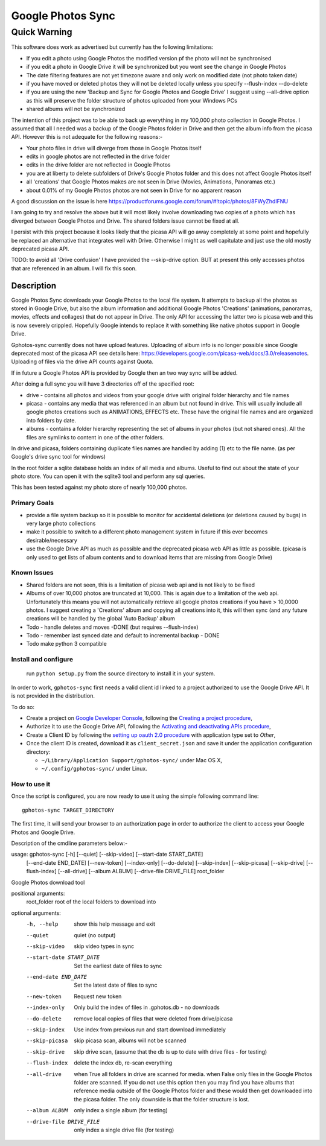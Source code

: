 .. |build_status| image:: https://travis-ci.org/gilesknap/gphotos-sync.svg?branch=rc1&style=flat
    :target: https://travis-ci.org/dls-controls/pymalcolm
    :alt: Build Status

.. |coverage| image:: https://coveralls.io/repos/gilesknap/gphotos-sync.svg?branch=rc1&service=github
    :target: https://coveralls.io/github/dls-controls/pymalcolm?branch=master
    :alt: Test coverage


==================
Google Photos Sync
==================

Quick Warning
"""""""""""""
This software does work as advertised but currently has the
following limitations:

* If you edit a photo using Google Photos the modified version pf the photo will not be synchronised
* if you edit a photo in Google Drive it will be synchronized but you wont see the change in Google Photos
* The date filtering features are not yet timezone aware and only work on modified date (not photo taken date)
* if you have moved or deleted photos they will not be deleted locally unless you specify --flush-index --do-delete
* if you are using the new 'Backup and Sync for Google Photos and Google Drive' I suggest using --all-drive option as this will preserve the folder structure of photos uploaded from your Windows PCs
* shared albums will not be synchronized

The intention of this project was to be able to back up everything
in my 100,000 photo collection in Google Photos. I assumed that all I needed was
a backup of the Google Photos folder in Drive and then get the album info
from the picasa API. However this is not adequate for the following reasons:-

* Your photo files in drive will diverge from those in Google Photos itself
* edits in google photos are not reflected in the drive folder
* edits in the drive folder are not reflected in Google Photos
* you are at liberty to delete subfolders of Drive's Google Photos folder and this does not affect Google Photos itself
* all 'creations' that Google Photos makes are not seen in Drive (Movies, Animations, Panoramas etc.)
* about 0.01% of my Google Photos photos are not seen in Drive for no apparent reason

A good discussion on the issue is here https://productforums.google.com/forum/#!topic/photos/8FWyZhdIFNU

I am going to try and resolve the above but it will most likely involve
downloading two copies of a photo which has diverged between Google Photos and
Drive. The shared folders issue cannot be fixed at all.

I persist with this project because it looks likely that the picasa API will go
away completely at some point and hopefully be replaced an alternative that integrates well with
Drive. Otherwise I might as well capitulate and just use the old mostly
deprecated picasa API.

TODO: to avoid all 'Drive confusion' I have provided the --skip-drive option.
BUT at present this only accesses photos that are referenced in an album. I will
fix this soon.

Description
===========
Google Photos Sync downloads your Google Photos to the local file system.
It attempts to backup all the photos as stored in Google Drive, but also
the album information and additional Google Photos 'Creations' (animations, panoramas, movies, effects and collages) that do not appear in Drive. The only API for accessing the latter two is picasa web and this is now severely crippled. Hopefully Google intends to replace it with something like native photos support in Google Drive.

Gphotos-sync currently does not have upload features. Uploading of album info is no
longer possible since Google deprecated most of the picasa API see details
here: https://developers.google.com/picasa-web/docs/3.0/releasenotes. Uploading
of files via the drive API counts against Quota.

If in future a Google Photos API is provided by Google then an two
way sync will be added.

After doing a full sync you will have 3 directories off of the specified root:

* drive - contains all photos and videos from your google drive with original folder hierarchy and file names
* picasa - contains any media that was referenced in an album but not found in drive. This will usually include all google photos creations such as ANIMATIONS, EFFECTS etc. These have the original file names and are organized into folders by date.
* albums - contains a folder hierarchy representing the set of albums in your photos (but not shared ones). All the files are symlinks to content in one of the other folders.

In drive and picasa, folders containing duplicate files names are handled by adding (1) etc to the file name. (as per Google's drive sync tool for windows)

In the root folder a sqlite database holds an index of all media and albums. Useful to find out about the state of your photo store. You can open it with the sqlite3 tool and perform any sql queries.

This has been tested against my photo store of nearly 100,000 photos.

Primary Goals
-------------
* provide a file system backup so it is possible to monitor for accidental deletions (or deletions caused by bugs) in very large photo collections
* make it possible to switch to a different photo management system in future if this ever becomes desirable/necessary
* use the Google Drive API as much as possible and the deprecated picasa web API as little as possible.
  (picasa is only used to get lists of album contents and to download items that are missing from Google Drive)

Known Issues
------------
* Shared folders are not seen, this is a limitation of picasa web api and is not likely to be fixed
* Albums of over 10,000 photos are truncated at 10,000. This is again due to a limitation of the web api. Unfortunately this means you will not automatically retrieve all google photos creations if you have > 10,0000 photos. I suggest creating a 'Creations' album and copying all creations into it, this will then sync (and any future creations will be handled by the global 'Auto Backup' album
* Todo - handle deletes and moves -DONE (but requires --flush-index)
* Todo - remember last synced date and default to incremental backup - DONE
* Todo make python 3 compatible

Install and configure
---------------------
 run ``python setup.py`` from the source directory to install it in your system.

In order to work, ``gphotos-sync`` first needs a valid client id linked to a project
authorized to use the Google Drive API. It is not provided in the distribution.

To do so:

* Create a project on `Google Developer Console`_, following the `Creating a project procedure`_,

* Authorize it to use the Google Drive API, following the `Activating and deactivating APIs procedure`_,

* Create a Client ID by following the `setting up oauth 2.0 procedure`_ with application type set to `Other`,

* Once the client ID is created, download it as ``client_secret.json`` and save it under the application
  configuration directory:

  - ``~/Library/Application Support/gphotos-sync/`` under Mac OS X,
  - ``~/.config/gphotos-sync/`` under Linux.

.. _`Google Developer Console`: https://developers.google.com/console/
.. _`Creating a project procedure`: https://developers.google.com/console/help/new/#creatingaproject
.. _`Activating and Deactivating APIs procedure`: https://developers.google.com/console/help/new/#activating-and-deactivating-apis
.. _`setting up oauth 2.0 procedure`: https://developers.google.com/console/help/new/#setting-up-oauth-20


How to use it
-------------

Once the script is configured, you are now ready to use it using the simple following command line::

    gphotos-sync TARGET_DIRECTORY

The first time, it will send your browser to an authorization page in order
to authorize the client to access your Google Photos and Google Drive.

Description of the cmdline parameters below:-

usage: gphotos-sync [-h] [--quiet] [--skip-video] [--start-date START_DATE]
                    [--end-date END_DATE] [--new-token] [--index-only]
                    [--do-delete] [--skip-index] [--skip-picasa]
                    [--skip-drive] [--flush-index] [--all-drive]
                    [--album ALBUM] [--drive-file DRIVE_FILE]
                    root_folder

Google Photos download tool

positional arguments:
  root_folder           root of the local folders to download into

optional arguments:
  -h, --help            show this help message and exit
  --quiet               quiet (no output)
  --skip-video          skip video types in sync
  --start-date START_DATE
                        Set the earliest date of files to sync
  --end-date END_DATE   Set the latest date of files to sync
  --new-token           Request new token
  --index-only          Only build the index of files in .gphotos.db - no
                        downloads
  --do-delete           remove local copies of files that were deleted from
                        drive/picasa
  --skip-index          Use index from previous run and start download
                        immediately
  --skip-picasa         skip picasa scan, albums will not be scanned
  --skip-drive          skip drive scan, (assume that the db is up to date
                        with drive files - for testing)
  --flush-index         delete the index db, re-scan everything
  --all-drive           when True all folders in drive are scanned for media.
                        when False only files in the Google Photos folder are
                        scanned. If you do not use this option then you may
                        find you have albums that reference media outside of
                        the Google Photos folder and these would then get
                        downloaded into the picasa folder. The only downside
                        is that the folder structure is lost.
  --album ALBUM         only index a single album (for testing)
  --drive-file DRIVE_FILE
                        only index a single drive file (for testing)